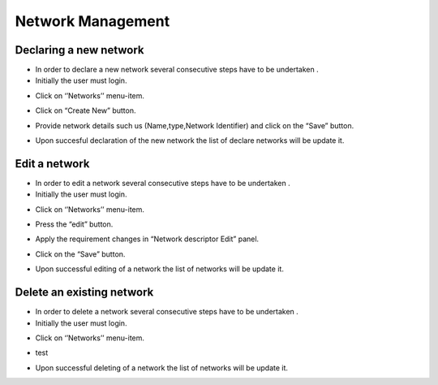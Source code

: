 ============
Network Management
============


Declaring a new network
-----------------------

- In order to declare a new network several consecutive steps have to be undertaken .

- Initially the user must login.

.. image:: assets/Log_4.png

- Click on ‘’Networks’’ menu-item.

.. image:: assets/cn.png

- Click on “Create New” button.

.. image:: assets/cn_2.png

- Provide network details such us (Name,type,Network Identifier) and click on the “Save” button.

.. image:: assets/cn_3.png

- Upon succesful declaration of the new network the list of declare networks will be update it.

.. image:: assets/cn_4.png



Edit a network
----------------------

- In order to edit a network several consecutive steps have to be undertaken .

- Initially the user must login.

.. image:: assets/Log_4.png

- Click on ‘’Networks’’ menu-item.

.. image:: assets/cn.png

- Press the “edit” button.

.. image:: assets/en_2.png

- Apply the requirement changes in “Network descriptor Edit” panel.

.. image:: assets/en_3.png

- Click on the “Save” button.

.. image:: assets/en_4.png

- Upon successful editing of a network the list of networks will be update it.

.. image:: assets/cn.png


Delete an existing network
----------------

- In order to delete a network several consecutive steps have to be undertaken .

- Initially the user must login.

.. image:: assets/Log_4.png

- Click on ‘’Networks’’ menu-item.

.. image:: assets/cn.png

- test

.. image:: assets/dn_2.png

- Upon successful deleting of a network the list of networks will be update it. 

.. image:: assets/dn_3.png






